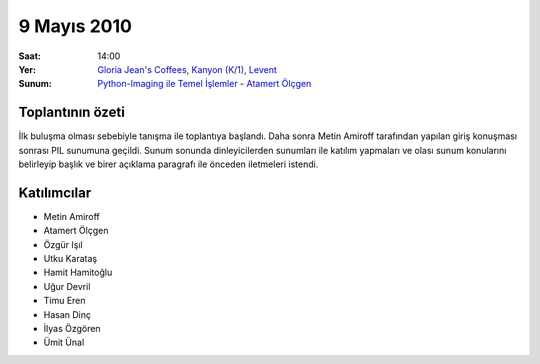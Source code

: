 9 Mayıs 2010
============

:Saat:
    14:00
:Yer:
    `Gloria Jean's Coffees, Kanyon (K/1), Levent <http://maps.google.com/?ie=UTF8&ll=41.078073,29.012489&spn=0.004343,0.009559&z=17>`_
:Sunum:
    `Python-Imaging ile Temel İşlemler </_static/presentation_files/pyist-pil-basic/pyist-pil-basic.html>`_ - |muhuk|_


Toplantının özeti
-----------------

İlk buluşma olması sebebiyle tanışma ile toplantıya başlandı. Daha sonra Metin Amiroff tarafından yapılan giriş konuşması sonrası PIL sunumuna geçildi. Sunum sonunda dinleyicilerden sunumları ile katılım yapmaları ve olası sunum konularını belirleyip başlık ve birer açıklama paragrafı ile önceden iletmeleri istendi.


Katılımcılar
------------

* Metin Amiroff
* Atamert Ölçgen
* Özgür Işıl
* Utku Karataş
* Hamit Hamitoğlu
* Uğur Devril
* Timu Eren
* Hasan Dinç
* İlyas Özgören
* Ümit Ünal

.. |amiroff| replace:: Metin Amiroff
.. _amiroff: mailto:metin@pyist.net
.. |muhuk| replace:: Atamert Ölçgen
.. _muhuk: mailto:muhuk@pyist.net


